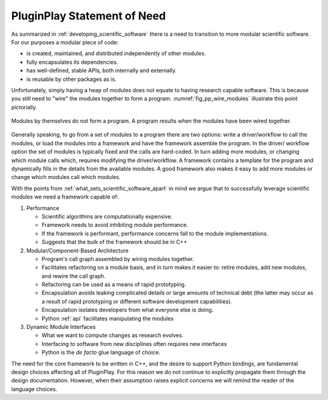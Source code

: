 .. Copyright 2022 NWChemEx-Project
..
.. Licensed under the Apache License, Version 2.0 (the "License");
.. you may not use this file except in compliance with the License.
.. You may obtain a copy of the License at
..
.. http://www.apache.org/licenses/LICENSE-2.0
..
.. Unless required by applicable law or agreed to in writing, software
.. distributed under the License is distributed on an "AS IS" BASIS,
.. WITHOUT WARRANTIES OR CONDITIONS OF ANY KIND, either express or implied.
.. See the License for the specific language governing permissions and
.. limitations under the License.

.. _pp_statement_of_need:

############################
PluginPlay Statement of Need
############################

As summarized in :ref:`developing_scientific_software` there is a need to
transition to more modular scientific software. For our purposes a modular
piece of code:

- is created, maintained, and distributed independently of other modules.
- fully encapsulates its dependencies.
- has well-defined, stable APIs, both internally and externally.
- is reusable by other packages as is.

Unfortunately, simply having a heap of modules does not equate to having
research capable software. This is because you still need to "wire" the modules
together to form a program. :numref:`fig_pp_wire_modules` illustrate this
point pictorially.

.. _fig_pp_wire_modules:

.. figure:: assets/modules2program.png
   :align: center

   Modules by themselves do not form a program. A program results when the
   modules have been wired together.

Generally speaking, to go from a set of modules to a program there are two
options: write a driver/workflow to call the modules, or load the modules
into a framework and have the framework assemble the program. In the driver/
workflow option the set of modules is typically fixed and the calls are
hard-coded. In turn adding more modules, or changing which module calls which,
requires modifying the driver/workflow. A framework contains a template for
the program and dynamically fills in the details from the available modules.
A good framework also makes it easy to add more modules or change which modules
call which modules.

With the points from :ref:`what_sets_scientific_software_apart` in mind we
argue that to successfully leverage scientific modules we need a framework
capable of:

1. Performance

   - Scientific algorithms are computationally expensive.
   - Framework needs to avoid inhibiting module performance.
   - If the framework is performant, performance concerns fall to the module
     implementations.
   - Suggests that the bulk of the framework should be in C++

#. Modular/Component-Based Architecture

   - Program's call graph assembled by wiring modules together.
   - Facilitates refactoring on a module basis, and in turn makes it easier to:
     retire modules, add new modules, and rewire the call graph.
   - Refactoring can be used as a means of rapid prototyping.
   - Encapsulation avoids leaking complicated details or large amounts of
     technical debt (the latter may occur as a result of rapid prototyping or
     different software development capabilities).
   - Encapsulation isolates developers from what everyone else is doing.
   - Python :ref:`api` facilitates manipulating the modules

#. Dynamic Module Interfaces

   - What we want to compute changes as research evolves.
   - Interfacing to software from new disciplines often requires new interfaces
   - Python is the *de facto* glue language of choice.

The need for the core framework to be written in C++, and the desire to support
Python bindings, are fundamental design choices affecting all of PluginPlay.
For this reason we do not continue to explicitly propagate them through the
design documentation. However, when their assumption raises explicit concerns
we will remind the reader of the language choices.
